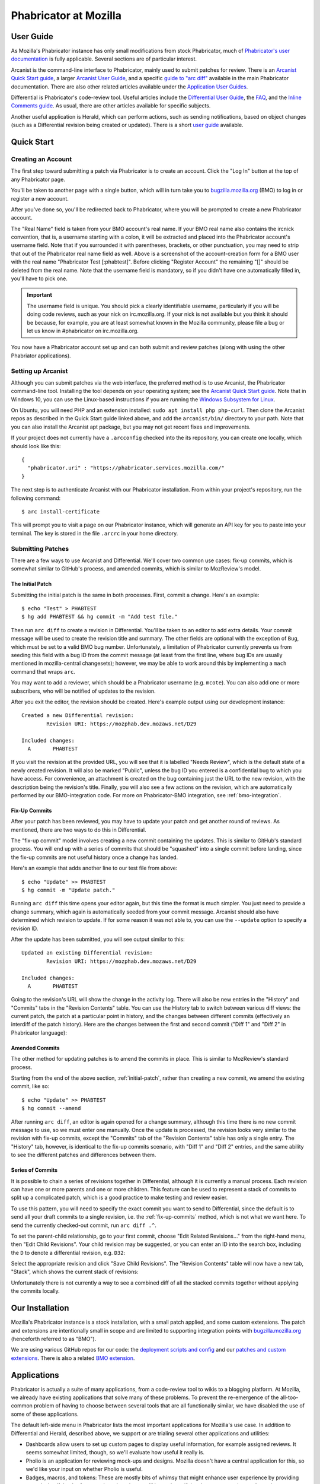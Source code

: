 ######################
Phabricator at Mozilla
######################

**********
User Guide
**********

.. todo:: Replace links to Phabricator documentation with links to our
	  production Diviner site, when it's launched.

As Mozilla's Phabricator instance has only small modifications from
stock Phabricator, much of `Phabricator's user documentation
<https://secure.phabricator.com/book/phabricator/>`_ is fully
applicable.  Several sections are of particular interest.

Arcanist is the command-line interface to Phabricator, mainly used to
submit patches for review.  There is an `Arcanist Quick Start guide
<https://secure.phabricator.com/book/phabricator/article/arcanist_quick_start/>`_,
a larger `Arcanist User Guide
<https://secure.phabricator.com/book/phabricator/article/arcanist/>`_,
and a specific `guide to "arc diff"
<https://secure.phabricator.com/book/phabricator/article/arcanist_diff/>`_
available in the main Phabricator documentation.  There are also other
related articles available under the `Application User Guides
<https://secure.phabricator.com/book/phabricator/>`_.

Differential is Phabricator's code-review tool.  Useful articles
include the `Differential User Guide
<https://secure.phabricator.com/book/phabricator/article/differential/>`_,
the `FAQ
<https://secure.phabricator.com/book/phabricator/article/differential_faq/>`_,
and the `Inline Comments guide
<https://secure.phabricator.com/book/phabricator/article/differential_inlines/>`_.
As usual, there are other articles available for specific subjects.

Another useful application is Herald, which can perform actions, such
as sending notifications, based on object changes (such as a
Differential revision being created or updated).  There is a short
`user guide
<https://secure.phabricator.com/book/phabricator/article/herald/>`_
available.

***********
Quick Start
***********

Creating an Account
===================

The first step toward submitting a patch via Phabricator is to create
an account.  Click the "Log In" button at the top of any Phabricator
page.

.. image:: images/login-button.png
   :align: center
   :alt: Screenshot of Phabricator login button

You'll be taken to another page with a single button, which will in
turn take you to `bugzilla.mozilla.org
<https://bugzilla.mozilla.org>`_ (BMO) to log in or register a new
account.

.. image:: images/bmo-login.png
   :align: center
   :alt: Screenshot of BMO login button

After you've done so, you'll be redirected back to Phabricator, where
you will be prompted to create a new Phabricator account.

.. image:: images/create-account.png
   :align: center
   :alt: Screenshot of account-creation form

The "Real Name" field is taken from your BMO account's real name.  If
your BMO real name also contains the ircnick convention, that is, a
username starting with a colon, it will be extracted and placed into
the Phabricator account's username field.  Note that if you surrounded
it with parentheses, brackets, or other punctuation, you may need to
strip that out of the Phabricator real name field as well.  Above is a
screenshot of the account-creation form for a BMO user with the real
name "Phabricator Test [:phabtest]".  Before clicking "Register
Account" the remaining "[]" should be deleted from the real name.
Note that the username field is mandatory, so if you didn't have one
automatically filled in, you'll have to pick one.

.. important::
   The username field is unique.  You should pick a clearly
   identifiable username, particularly if you will be doing code
   reviews, such as your nick on irc.mozilla.org.  If your nick is not
   available but you think it should be because, for example, you are
   at least somewhat known in the Mozilla community, please file a bug
   or let us know in #phabricator on irc.mozilla.org.

.. todo:: link to appropriate product & component above
.. todo:: are we really keeping 2FA on?

You now have a Phabricator account set up and can both submit and
review patches (along with using the other Phabriator applications).

Setting up Arcanist
===================

Although you can submit patches via the web interface, the preferred
method is to use Arcanist, the Phabricator command-line tool.
Installing the tool depends on your operating system; see the
`Arcanist Quick Start guide
<https://secure.phabricator.com/book/phabricator/article/arcanist_quick_start/>`_.
Note that in Windows 10, you can use the Linux-based instructions if
you are running the `Windows Subsystem for Linux
<https://msdn.microsoft.com/en-us/commandline/wsl/about>`_.

On Ubuntu, you will need PHP and an extension installed: ``sudo apt
install php php-curl``.  Then clone the Arcanist repos as described in
the Quick Start guide linked above, and add the ``arcanist/bin/``
directory to your path.  Note that you can also install the Arcanist
apt package, but you may not get recent fixes and improvements.

If your project does not currently have a ``.arcconfig`` checked into
the its repository, you can create one locally, which should look like
this::

    {
      "phabricator.uri" : "https://phabricator.services.mozilla.com/"
    }

.. todo:: Verify production URL.

The next step is to authenticate Arcanist with our Phabricator
installation.  From within your project's repository, run the
following command::

    $ arc install-certificate

This will prompt you to visit a page on our Phabricator instance, which
will generate an API key for you to paste into your terminal.  The
key is stored in the file ``.arcrc`` in your home directory.

Submitting Patches
==================

There are a few ways to use Arcanist and Differential.  We'll cover
two common use cases: fix-up commits, which is somewhat similar to
GitHub's process, and amended commits, which is similar to MozReview's
model.

.. _initial-patch:

The Initial Patch
-----------------

Submitting the initial patch is the same in both processes.  First,
commit a change.  Here's an example::

    $ echo "Test" > PHABTEST
    $ hg add PHABTEST && hg commit -m "Add test file."

Then run ``arc diff`` to create a revision in Differential.  You'll be
taken to an editor to add extra details.  Your commit message will be
used to create the revision title and summary.  The other fields are
optional with the exception of ``Bug``, which must be set to a valid
BMO bug number.  Unfortunately, a limitation of Phabricator currently
prevents us from seeding this field with a bug ID from the commit
message (at least from the first line, where bug IDs are usually
mentioned in mozilla-central changesets); however, we may be able to
work around this by implementing a ``mach`` command that wraps
``arc``.

You may want to add a reviewer, which should be a Phabricator username
(e.g. ``mcote``).  You can also add one or more subscribers, who will
be notified of updates to the revision.

After you exit the editor, the revision should be created.  Here's
example output using our development instance::

    Created a new Differential revision:
            Revision URI: https://mozphab.dev.mozaws.net/D29

    Included changes:
      A       PHABTEST

If you visit the revision at the provided URL, you will see that it is
labelled "Needs Review", which is the default state of a newly created
revision.  It will also be marked "Public", unless the bug ID you
entered is a confidential bug to which you have access.  For
convenience, an attachment is created on the bug containing just the
URL to the new revision, with the description being the revision's
title.  Finally, you will also see a few actions on the revision,
which are automatically performed by our BMO-integration code.  For
more on Phabricator-BMO integration, see :ref:`bmo-integration`.

.. _fix-up-commits:

Fix-Up Commits
--------------

After your patch has been reviewed, you may have to update your patch
and get another round of reviews.  As mentioned, there are two ways to
do this in Differential.

The "fix-up commit" model involves creating a new commit containing
the updates.  This is similar to GitHub's standard process.  You will
end up with a series of commits that should be "squashed" into a
single commit before landing, since the fix-up commits are not useful
history once a change has landed.

Here's an example that adds another line to our test file from above::

    $ echo "Update" >> PHABTEST
    $ hg commit -m "Update patch."

Running ``arc diff`` this time opens your editor again, but this time
the format is much simpler.  You just need to provide a change
summary, which again is automatically seeded from your commit
message.  Arcanist should also have determined which revision to
update.  If for some reason it was not able to, you can use the
``--update`` option to specify a revision ID.

After the update has been submitted, you will see output similar to this::

    Updated an existing Differential revision:
            Revision URI: https://mozphab.dev.mozaws.net/D29

    Included changes:
      A       PHABTEST

Going to the revision's URL will show the change in the activity log.
There will also be new entries in the "History" and "Commits" tabs in
the "Revision Contents" table.  You can use the History tab to switch
between various diff views: the current patch, the patch at a
particular point in history, and the changes between different commits
(effectively an interdiff of the patch history).  Here are the changes
between the first and second commit ("Diff 1" and "Diff 2" in
Phabricator language):

.. image:: images/interdiff.png
   :align: center
   :alt: Screenshot of changes between Diff 1 and Diff 2

Amended Commits
---------------

The other method for updating patches is to amend the commits in
place.  This is similar to MozReview's standard process.

Starting from the end of the above section, :ref:`initial-patch`,
rather than creating a new commit, we amend the existing commit, like
so::

    $ echo "Update" >> PHABTEST
    $ hg commit --amend

After running ``arc diff``, an editor is again opened for a change
summary, although this time there is no new commit message to use, so
we must enter one manually.  Once the update is processed, the
revision looks very similar to the revision with fix-up commits,
except the "Commits" tab of the "Revision Contents" table has only a
single entry.  The "History" tab, however, is identical to the fix-up
commits scenario, with "Diff 1" and "Diff 2" entries, and the same
ability to see the different patches and differences between them.

Series of Commits
-----------------

It is possible to chain a series of revisions together in Differential,
although it is currently a manual process.  Each revision can have one
or more parents and one or more children.  This feature can be used to
represent a stack of commits to split up a complicated patch, which is
a good practice to make testing and review easier.

To use this pattern, you will need to specify the exact commit you
want to send to Differential, since the default is to send all your
draft commits to a single revision, i.e. the :ref:`fix-up-commits`
method, which is not what we want here.  To send the currently
checked-out commit, run ``arc diff .^``.

To set the parent-child relationship, go to your first commit, choose
"Edit Related Revisions..." from the right-hand menu, then "Edit Child
Revisions".  Your child revision may be suggested, or you can enter
an ID into the search box, including the ``D`` to denote a
differential revision, e.g. ``D32``:

.. image:: images/add-child-revision.png
   :align: center
   :alt: Screenshot of the dialog for adding a child revision

Select the appropriate revision and click "Save Child Revisions".  The
"Revision Contents" table will now have a new tab, "Stack", which
shows the current stack of revisions:

.. image:: images/revision-stack.png
   :align: center
   :alt: Screenshot of a revision stack

Unfortunately there is not currently a way to see a combined diff of
all the stacked commits together without applying the commits locally.

****************
Our Installation
****************

Mozilla's Phabricator instance is a stock installation, with a small patch
applied, and some custom extensions.  The patch and extensions are
intentionally small in scope and are limited to supporting integration
points with `bugzilla.mozilla.org <https://bugzilla.mozilla.org>`_
(henceforth referred to as "BMO").

We are using various GitHub repos for our code: the
`deployment scripts and config <https://github.com/mozilla-services/mozphab>`_ 
and our `patches and custom extensions
<https://github.com/mozilla-services/phabricator-extensions>`_.  There
is also a related `BMO extension
<https://github.com/mozilla-bteam/bmo/tree/master/extensions/PhabBugz>`_.

************
Applications
************

Phabricator is actually a suite of many applications, from a
code-review tool to wikis to a blogging platform.  At Mozilla, we
already have existing applications that solve many of these problems.
To prevent the re-emergence of the all-too-common problem of having to
choose between several tools that are all functionally similar, we
have disabled the use of some of these applications.

The default left-side menu in Phabricator lists the most important
applications for Mozilla's use case.  In addition to Differential and
Herald, described above, we support or are trialing several other
applications and utilities:

* Dashboards allow users to set up custom pages to display useful
  information, for example assigned reviews.  It seems somewhat
  limited, though, so we'll evaluate how useful it really is.

* Pholio is an application for reviewing mock-ups and designs.
  Mozilla doesn't have a central application for this, so we'd like
  your input on whether Pholio is useful.

* Badges, macros, and tokens: These are mostly bits of whimsy that
  might enhance user experience by providing some levity.  If they're
  fun, or at least harmless, we'll leave them; if they become annoying
  or distracting, we may remove them.

Note that Phabricator also has a post-commit review system called
Audit.  This application is mandatory, that is, it cannot be
disabled.  However, at the moment Mozilla has no processes for
post-commit review of Firefox and related code, so we do not recommend
its use, at least until such time as a process is deemed necessary and
implemented.  Audit may, of course, be useful to projects hosted on
the Mozilla Phabricator instance outside of Firefox.

.. _bmo-integration:

***************
BMO Integration
***************

Since issue tracking and code review are tightly related, and since
BMO is currently the authority for identity and authorization around
both issue tracking and code review, including security and other
confidential bugs and fixes, our Phabricator instance is integrated
with BMO. This integration is intentionally lightweight in order
to limit customization of Phabricator, which has both maintenance and
opportunity costs, consisting of identity, authorization, links
between bugs and revisions, and basic review-status mirroring.

Identity
========

The main way to log into Phabricator is via BMO's auth delegation. A
user logging into Phabricator is taken to BMO to log in as usual and
will be redirected back to Phabricator if the login succeeds. If this
is the first time the user has logged into Phabricator, they will be
prompted to create an account. They can choose to use their BMO email
address or provide a new one, which will be separately verified. New
users will also be prompted to enter a separate username, unlike
BMO. This username will be used by Autoland to denote reviewers when
constructing the final commit message.

Authorization
=============

If a bug has one or more security groups applied to it, that is, it
has restricted visibility, any Differential revisions associated with
it are similarly restricted in visibility. This will initially only
apply to Firefox security groups, that is, groups with names matching
``*core-security*``. Any revision associated with a bug restricted via
other groups, e.g. infra, is visible only to the author and admins. We
can add proper support for such groups on request.

Links from Differential to BMO
==============================

A bug number must be entered when a patch is submitted to
Phabricator. This is stored in the revision metadata and provided in
the UI as a link to the associated bug on BMO.

Links from BMO to Differential
==============================

Upon the creation of a new revision in Differential, a stub
attachment, containing only the URL of the revision, is added to the
associated bug. Based on the attachment type, BMO automatically
redirects to Differential if the attachment link is clicked.

Review flags
============

For simplicity, and since Differential's review system does not map
cleanly to BMO's review flags, r+ flags, and only r+ flags, are set on
the stub attachment associated with a Differential revision when a
Phabricator user performs an "Accept Revision" action. The flag is
removed if the reviewer later issues a "Request Changes" or a "Resign
as Reviewer" action. Similarly, all r+ flags are removed if the author
selects any of the "Plan Changes", "Request Review", or "Abandon
Revision" actions. In the last case, the stub attachment is also be
obsoleted.
